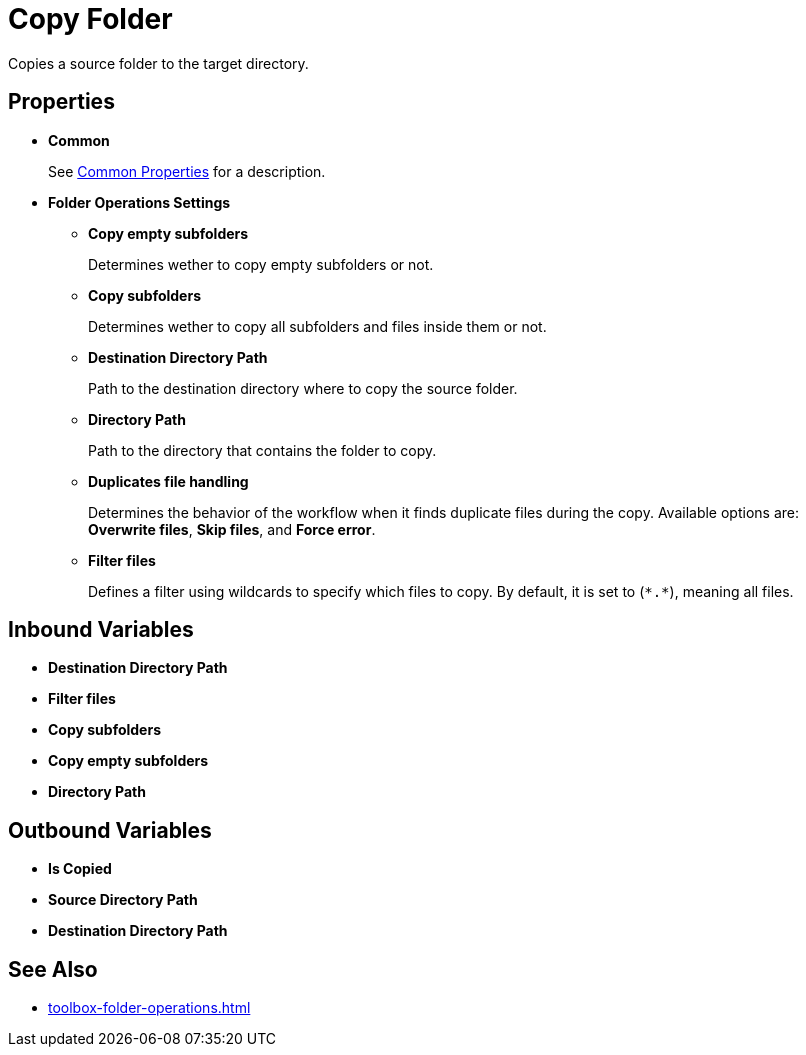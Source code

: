 = Copy Folder 

Copies a source folder to the target directory. 

== Properties 

* *Common* 
+
See xref:common-properties.adoc[Common Properties] for a description.  

* *Folder Operations Settings* 
** *Copy empty subfolders* 
+
Determines wether to copy empty subfolders or not. 
** *Copy subfolders* 
+
Determines wether to copy all subfolders and files inside them or not. 
** *Destination Directory Path* 
+
Path to the destination directory where to copy the source folder. 
** *Directory Path* 
+
Path to the directory that contains the folder to copy. 
** *Duplicates file handling* 
+
Determines the behavior of the workflow when it finds duplicate files during the copy. Available options are: *Overwrite files*, *Skip files*, and *Force error*.
** *Filter files*
+
Defines a filter using wildcards to specify which files to copy. By default, it is set to (`\*.*`), meaning all files. 

== Inbound Variables 

* *Destination Directory Path*
* *Filter files*
* *Copy subfolders* 
* *Copy empty subfolders*
* *Directory Path* 

== Outbound Variables 

* *Is Copied* 
* *Source Directory Path*
* *Destination Directory Path*
 
== See Also 

* xref:toolbox-folder-operations.adoc[]